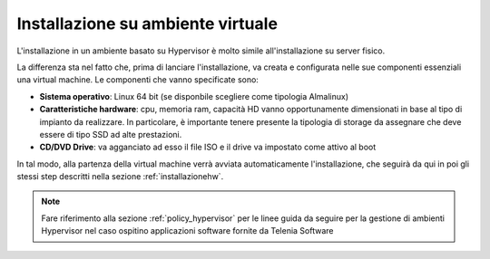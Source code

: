 .. _installazionevm:

==================================
Installazione su ambiente virtuale
==================================

L'installazione in un ambiente basato su Hypervisor è molto simile all'installazione su server fisico. 


La differenza sta nel fatto che, prima di lanciare l'installazione, va creata e configurata nelle sue componenti essenziali una virtual machine. Le componenti che vanno specificate sono:

- **Sistema operativo**: Linux 64 bit (se disponbile scegliere come tipologia Almalinux)
- **Caratteristiche hardware**: cpu, memoria ram, capacità HD vanno opportunamente dimensionati in base al tipo di impianto da realizzare. In particolare, è importante tenere presente la tipologia di storage da assegnare che deve essere di tipo SSD ad alte prestazioni.
- **CD/DVD Drive**: va agganciato ad esso il file ISO e il drive va impostato come attivo al boot

In tal modo, alla partenza della virtual machine verrà avviata automaticamente l'installazione, che seguirà da qui in poi gli stessi step descritti nella sezione :ref:`installazionehw`.


.. note:: Fare riferimento alla sezione :ref:`policy_hypervisor` per le linee guida da seguire per la gestione di ambienti Hypervisor nel caso ospitino applicazioni software fornite da Telenia Software

